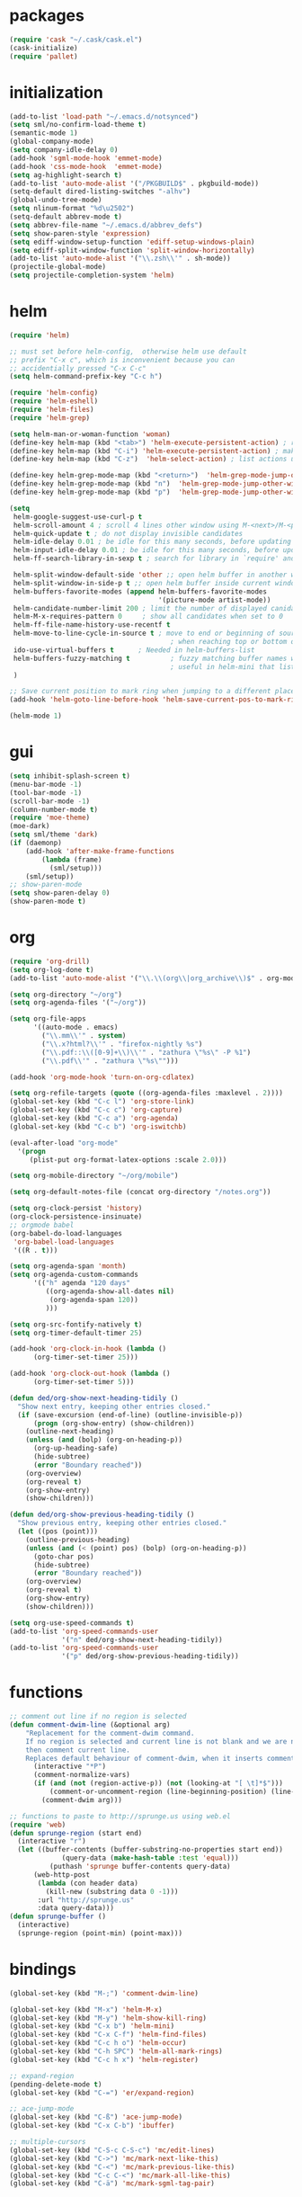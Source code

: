 * packages
#+BEGIN_SRC emacs-lisp
  (require 'cask "~/.cask/cask.el")
  (cask-initialize)
  (require 'pallet)

#+END_SRC
* initialization
#+BEGIN_SRC emacs-lisp
  (add-to-list 'load-path "~/.emacs.d/notsynced")
  (setq sml/no-confirm-load-theme t)
  (semantic-mode 1)
  (global-company-mode)
  (setq company-idle-delay 0)
  (add-hook 'sgml-mode-hook 'emmet-mode)
  (add-hook 'css-mode-hook  'emmet-mode)
  (setq ag-highlight-search t)
  (add-to-list 'auto-mode-alist '("/PKGBUILD$" . pkgbuild-mode))
  (setq-default dired-listing-switches "-alhv")
  (global-undo-tree-mode)
  (setq nlinum-format "%d\u2502")
  (setq-default abbrev-mode t)
  (setq abbrev-file-name "~/.emacs.d/abbrev_defs")
  (setq show-paren-style 'expression)
  (setq ediff-window-setup-function 'ediff-setup-windows-plain)
  (setq ediff-split-window-function 'split-window-horizontally)
  (add-to-list 'auto-mode-alist '("\\.zsh\\'" . sh-mode))
  (projectile-global-mode)
  (setq projectile-completion-system 'helm)
#+END_SRC
* helm
#+BEGIN_SRC emacs-lisp
  (require 'helm)

  ;; must set before helm-config,  otherwise helm use default
  ;; prefix "C-x c", which is inconvenient because you can
  ;; accidentially pressed "C-x C-c"
  (setq helm-command-prefix-key "C-c h")

  (require 'helm-config)
  (require 'helm-eshell)
  (require 'helm-files)
  (require 'helm-grep)

  (setq helm-man-or-woman-function 'woman)
  (define-key helm-map (kbd "<tab>") 'helm-execute-persistent-action) ; rebihnd tab to do persistent action
  (define-key helm-map (kbd "C-i") 'helm-execute-persistent-action) ; make TAB works in terminal
  (define-key helm-map (kbd "C-z")  'helm-select-action) ; list actions using C-z

  (define-key helm-grep-mode-map (kbd "<return>")  'helm-grep-mode-jump-other-window)
  (define-key helm-grep-mode-map (kbd "n")  'helm-grep-mode-jump-other-window-forward)
  (define-key helm-grep-mode-map (kbd "p")  'helm-grep-mode-jump-other-window-backward)

  (setq
   helm-google-suggest-use-curl-p t
   helm-scroll-amount 4 ; scroll 4 lines other window using M-<next>/M-<prior>
   helm-quick-update t ; do not display invisible candidates
   helm-idle-delay 0.01 ; be idle for this many seconds, before updating in delayed sources.
   helm-input-idle-delay 0.01 ; be idle for this many seconds, before updating candidate buffer
   helm-ff-search-library-in-sexp t ; search for library in `require' and `declare-function' sexp.

   helm-split-window-default-side 'other ;; open helm buffer in another window
   helm-split-window-in-side-p t ;; open helm buffer inside current window, not occupy whole other window
   helm-buffers-favorite-modes (append helm-buffers-favorite-modes
                                       '(picture-mode artist-mode))
   helm-candidate-number-limit 200 ; limit the number of displayed canidates
   helm-M-x-requires-pattern 0     ; show all candidates when set to 0
   helm-ff-file-name-history-use-recentf t
   helm-move-to-line-cycle-in-source t ; move to end or beginning of source
                                          ; when reaching top or bottom of source.
   ido-use-virtual-buffers t      ; Needed in helm-buffers-list
   helm-buffers-fuzzy-matching t          ; fuzzy matching buffer names when non--nil
                                          ; useful in helm-mini that lists buffers
   )

  ;; Save current position to mark ring when jumping to a different place
  (add-hook 'helm-goto-line-before-hook 'helm-save-current-pos-to-mark-ring)

  (helm-mode 1)
#+END_SRC
* gui
#+BEGIN_SRC emacs-lisp
  (setq inhibit-splash-screen t)
  (menu-bar-mode -1)
  (tool-bar-mode -1)
  (scroll-bar-mode -1)
  (column-number-mode t)
  (require 'moe-theme)
  (moe-dark)
  (setq sml/theme 'dark)
  (if (daemonp)
      (add-hook 'after-make-frame-functions
          (lambda (frame)
            (sml/setup)))
      (sml/setup))
  ;; show-paren-mode
  (setq show-paren-delay 0)
  (show-paren-mode t)
#+END_SRC
* org
#+BEGIN_SRC emacs-lisp
  (require 'org-drill)
  (setq org-log-done t)
  (add-to-list 'auto-mode-alist '("\\.\\(org\\|org_archive\\)$" . org-mode))

  (setq org-directory "~/org")
  (setq org-agenda-files '("~/org"))

  (setq org-file-apps
        '((auto-mode . emacs)
          ("\\.mm\\'" . system)
          ("\\.x?html?\\'" . "firefox-nightly %s")
          ("\\.pdf::\\([0-9]+\\)\\'" . "zathura \"%s\" -P %1")
          ("\\.pdf\\'" . "zathura \"%s\"")))

  (add-hook 'org-mode-hook 'turn-on-org-cdlatex)

  (setq org-refile-targets (quote ((org-agenda-files :maxlevel . 2))))
  (global-set-key (kbd "C-c l") 'org-store-link)
  (global-set-key (kbd "C-c c") 'org-capture)
  (global-set-key (kbd "C-c a") 'org-agenda)
  (global-set-key (kbd "C-c b") 'org-iswitchb)

  (eval-after-load "org-mode"
    '(progn
       (plist-put org-format-latex-options :scale 2.0)))

  (setq org-mobile-directory "~/org/mobile")

  (setq org-default-notes-file (concat org-directory "/notes.org"))

  (setq org-clock-persist 'history)
  (org-clock-persistence-insinuate)
  ;; orgmode babel
  (org-babel-do-load-languages
   'org-babel-load-languages
   '((R . t)))

  (setq org-agenda-span 'month)
  (setq org-agenda-custom-commands
        '(("h" agenda "120 days"
           ((org-agenda-show-all-dates nil)
            (org-agenda-span 120))
           )))

  (setq org-src-fontify-natively t)
  (setq org-timer-default-timer 25)

  (add-hook 'org-clock-in-hook (lambda ()
        (org-timer-set-timer 25)))

  (add-hook 'org-clock-out-hook (lambda ()
        (org-timer-set-timer 5)))

  (defun ded/org-show-next-heading-tidily ()
    "Show next entry, keeping other entries closed."
    (if (save-excursion (end-of-line) (outline-invisible-p))
        (progn (org-show-entry) (show-children))
      (outline-next-heading)
      (unless (and (bolp) (org-on-heading-p))
        (org-up-heading-safe)
        (hide-subtree)
        (error "Boundary reached"))
      (org-overview)
      (org-reveal t)
      (org-show-entry)
      (show-children)))

  (defun ded/org-show-previous-heading-tidily ()
    "Show previous entry, keeping other entries closed."
    (let ((pos (point)))
      (outline-previous-heading)
      (unless (and (< (point) pos) (bolp) (org-on-heading-p))
        (goto-char pos)
        (hide-subtree)
        (error "Boundary reached"))
      (org-overview)
      (org-reveal t)
      (org-show-entry)
      (show-children)))

  (setq org-use-speed-commands t)
  (add-to-list 'org-speed-commands-user
               '("n" ded/org-show-next-heading-tidily))
  (add-to-list 'org-speed-commands-user
               '("p" ded/org-show-previous-heading-tidily))
#+END_SRC
* functions
#+BEGIN_SRC emacs-lisp
  ;; comment out line if no region is selected
  (defun comment-dwim-line (&optional arg)
      "Replacement for the comment-dwim command.
      If no region is selected and current line is not blank and we are not at the end of the line,
      then comment current line.
      Replaces default behaviour of comment-dwim, when it inserts comment at the end of the line."
        (interactive "*P")
        (comment-normalize-vars)
        (if (and (not (region-active-p)) (not (looking-at "[ \t]*$")))
            (comment-or-uncomment-region (line-beginning-position) (line-end-position))
          (comment-dwim arg)))

  ;; functions to paste to http://sprunge.us using web.el
  (require 'web)
  (defun sprunge-region (start end)
    (interactive "r")
    (let ((buffer-contents (buffer-substring-no-properties start end))
               (query-data (make-hash-table :test 'equal)))
            (puthash 'sprunge buffer-contents query-data)
        (web-http-post
         (lambda (con header data)
           (kill-new (substring data 0 -1)))
         :url "http://sprunge.us"
         :data query-data)))
  (defun sprunge-buffer ()
    (interactive)
    (sprunge-region (point-min) (point-max)))
#+END_SRC
* bindings
#+BEGIN_SRC emacs-lisp
  (global-set-key (kbd "M-;") 'comment-dwim-line)

  (global-set-key (kbd "M-x") 'helm-M-x)
  (global-set-key (kbd "M-y") 'helm-show-kill-ring)
  (global-set-key (kbd "C-x b") 'helm-mini)
  (global-set-key (kbd "C-x C-f") 'helm-find-files)
  (global-set-key (kbd "C-c h o") 'helm-occur)
  (global-set-key (kbd "C-h SPC") 'helm-all-mark-rings)
  (global-set-key (kbd "C-c h x") 'helm-register)

  ;; expand-region
  (pending-delete-mode t)
  (global-set-key (kbd "C-=") 'er/expand-region)

  ;; ace-jump-mode
  (global-set-key (kbd "C-ß") 'ace-jump-mode)
  (global-set-key (kbd "C-x C-b") 'ibuffer)

  ;; multiple-cursors
  (global-set-key (kbd "C-S-c C-S-c") 'mc/edit-lines)
  (global-set-key (kbd "C->") 'mc/mark-next-like-this)
  (global-set-key (kbd "C-<") 'mc/mark-previous-like-this)
  (global-set-key (kbd "C-c C-<") 'mc/mark-all-like-this)
  (global-set-key (kbd "C-ä") 'mc/mark-sgml-tag-pair)
#+END_SRC
* auctex
#+BEGIN_SRC emacs-lisp
  ;; auxtex
  (setq TeX-view-program-list '(("zathura" ("zathura -s -x \"emacsclient --eval '(progn (switch-to-buffer  (file-name-nondirectory \"'\"'\"%{input}\"'\"'\")) (goto-line %{line}))'\" %o"))))
  (setq TeX-view-program-selection '((output-pdf "zathura")))
  (setq TeX-source-correlate-method 'synctex)
  (set-default 'preview-scale-function 1.2)
  (add-hook 'LaTeX-mode-hook 'TeX-global-PDF-mode)
  (add-hook 'LaTeX-mode-hook 'TeX-source-correlate-mode)
  (eval-after-load "latex" '(progn
  (add-to-list 'LaTeX-verbatim-environments "comment")
  ))
#+END_SRC
* haskell
#+BEGIN_SRC emacs-lisp
  (setq haskell-process-type 'cabal-repl)
  (setq haskell-mode-contextual-import-completion nil)
  (add-to-list 'Info-default-directory-list "/home/moritz/code/emacs/haskell-mode/")
  (define-key haskell-mode-map (kbd "C-c C-l") 'haskell-process-load-or-reload)
  (define-key haskell-mode-map (kbd "C-`") 'haskell-interactive-bring)
  (define-key haskell-mode-map (kbd "C-c C-t") 'haskell-process-do-type)
  (define-key haskell-mode-map (kbd "C-c C-i") 'haskell-process-do-info)
  (define-key haskell-mode-map (kbd "C-c C-c") 'haskell-process-cabal-build)
  (define-key haskell-mode-map (kbd "C-c C-k") 'haskell-interactive-mode-clear)
  (define-key haskell-mode-map (kbd "C-c c") 'haskell-process-cabal)
  (define-key haskell-mode-map (kbd "SPC") 'haskell-mode-contextual-space)

  (setq haskell-interactive-mode-eval-mode 'haskell-mode)

  (add-to-list 'load-path "/home/moritz/code/emacs/structured-haskell-mode/elisp")
  (require 'shm)
  (add-hook 'haskell-mode-hook 'structured-haskell-mode)
  (require 'shm-case-split)
  (define-key shm-map (kbd "C-c C-s") 'shm/case-split)
  (add-to-list 'company-backends 'company-ghc)
#+END_SRC
* mu4e
#+BEGIN_SRC emacs-lisp
  (require 'mu4e)
  (require 'org-mu4e)

  ;; default
  (load "mail")
  (setq mu4e-html2text-command
   "html2text_py | grep -v '&nbsp_place_holder;'")
  (setq mu4e-maildir "~/mail")
  (setq mu4e-drafts-folder "/gmail/drafts")
  (setq mu4e-sent-folder   "/gmail/sent")
  (setq mu4e-trash-folder  "/gmail/trash")
  (setq mu4e-get-mail-command "mbsync -a")
  (setq mu4e-update-interval 300)
  (setq mu4e-view-show-addresses t)
  (setq mu4e-headers-include-related t)
  (setq mu4e-headers-show-threads nil)
  (setq mu4e-headers-skip-duplicates t)
  (setq mu4e-split-view 'vertical)
  (setq mu4e-compose-dont-reply-to-self t)
  (setq mu4e-compose-keep-self-cc nil)
  (setq
   user-mail-address (cadr mu4e-user-mail-address-list)
   user-full-name  "Moritz Kiefer"
   mu4e-compose-signature ""
   mu4e-compose-signature-auto-include nil)
  (setq mu4e-attachment-dir "~/downloads")

  (setq   mu4e-maildir-shortcuts
          '(("/gmail/inbox"     . ?g)
            ("/holarse/inbox"       . ?h)
            ("/purelyfunctional/inbox" . ?p)))

  (setq message-send-mail-function 'smtpmail-send-it
        smtpmail-stream-type 'starttls
        smtpmail-default-smtp-server "smtp.gmail.com"
        smtpmail-smtp-server "smtp.gmail.com"
        smtpmail-smtp-service 587)

  (defvar my-mu4e-account-alist
    '(("gmail"
       (mu4e-sent-folder "/gmail/sent")
       (mu4e-drafts-folder "/gmail/drafts")
       (mu4e-trash-folder "/gmail/trash")
       (mu4e-sent-messages-behavior delete)
       (user-mail-address (car mu4e-user-mail-address-list))
       (smtpmail-default-smtp-server "smtp.gmail.com")
       (smtpmail-smtp-server "smtp.gmail.com")
       (smtpmail-stream-type starttls)
       (smtpmail-smtp-service 587))
      ("holarse"
       (mu4e-sent-folder "/holarse/sent")
       (mu4e-drafts-folder "/holarse/drafts")
       (mu4e-sent-messages-behavior sent)
       (user-mail-address (cddr mu4e-user-mail-address-list))
       (smtpmail-default-smtp-server "asmtp.mail.hostpoint.ch")
       (smtpmail-smtp-server "asmtp.mail.hostpoint.ch")
       (smtpmail-stream-type starttls)
       (smtpmail-smtp-service 587))
      ("purelyfunctional"
       (mu4e-sent-folder "/purelyfunctional/sent")
       (mu4e-drafts-folder "/purelyfunctional/drafts")
       (mu4e-sent-messages-behavior sent)
       (user-mail-address (cadr mu4e-user-mail-address-list))
       (smtpmail-default-smtp-server "cassiopeia.uberspace.de")
       (smtpmail-smtp-server "cassiopeia.uberspace.de")
       (smtpmail-stream-type starttls)
       (smtpmail-smtp-service 587))))

  (defun my-mu4e-set-account ()
    "Set the account for composing a message."
    (let* ((account
            (if mu4e-compose-parent-message
                (let ((maildir (mu4e-message-field mu4e-compose-parent-message :maildir)))
                  (string-match "/\\(.*?\\)/" maildir)
                  (match-string 1 maildir))
              (completing-read (format "Compose with account: (%s) "
                                       (mapconcat #'(lambda (var) (car var)) my-mu4e-account-alist "/"))
                               (mapcar #'(lambda (var) (car var)) my-mu4e-account-alist)
                               nil t nil nil (caar my-mu4e-account-alist))))
           (account-vars (cdr (assoc account my-mu4e-account-alist))))
      (if account-vars
          (mapc #'(lambda (var)
                    (set (car var) (cadr var)))
                account-vars)
        (error "No email account found"))))

  (add-hook 'mu4e-compose-pre-hook 'my-mu4e-set-account)

  (setq mu4e-bookmarks '(
                         ("flag:unread AND NOT flag:trashed AND NOT maildir:/gmail/spam"
                          "Unread messages"     ?u)
                         ("date:today..now"                  "Today's messages"     ?t)
                         ("date:7d..now"                     "Last 7 days"          ?w)
                         ("mime:image/*"                     "Messages with images" ?p)))

  (add-hook 'mu4e-compose-mode-hook 'mml-secure-message-sign)
  (add-hook 'mu4e-view-mode-hook '(lambda ()
                                    (local-set-key (kbd "<end>") 'end-of-line)
                                    (local-set-key (kbd "<home>") 'beginning-of-line)))

  (setq mu4e-view-show-images t)
  (when (fboundp 'imagemagick-register-types)
    (imagemagick-register-types))
  (add-to-list 'mu4e-view-actions
               '("View in browser" . mu4e-action-view-in-browser) t)



  ;; don't keep message buffers around
  (setq message-kill-buffer-on-exit t)
#+END_SRC
* indentation
#+BEGIN_SRC emacs-lisp
  (setq-default indent-tabs-mode nil)
  (setq-default c-default-style "linux")
  (setq-default c-basic-offset 4)
  (setq-default tab-width 4)
  (c-set-offset 'comment-intro 0)
#+END_SRC
* lisp
#+BEGIN_SRC emacs-lisp
  (setq scheme-program-name "guile")
  (autoload 'enable-paredit-mode "paredit" "Turn on pseudo-structural editing of Lisp code." t)
  (add-hook 'emacs-lisp-mode-hook       'enable-paredit-mode)
  (add-hook 'eval-expression-minibuffer-setup-hook 'enable-paredit-mode)
  (add-hook 'ielm-mode-hook             'enable-paredit-mode)
  (add-hook 'lisp-mode-hook             'enable-paredit-mode)
  (add-hook 'lisp-interaction-mode-hook 'enable-paredit-mode)
  (add-hook 'scheme-mode-hook           'enable-paredit-mode)
#+END_SRC
